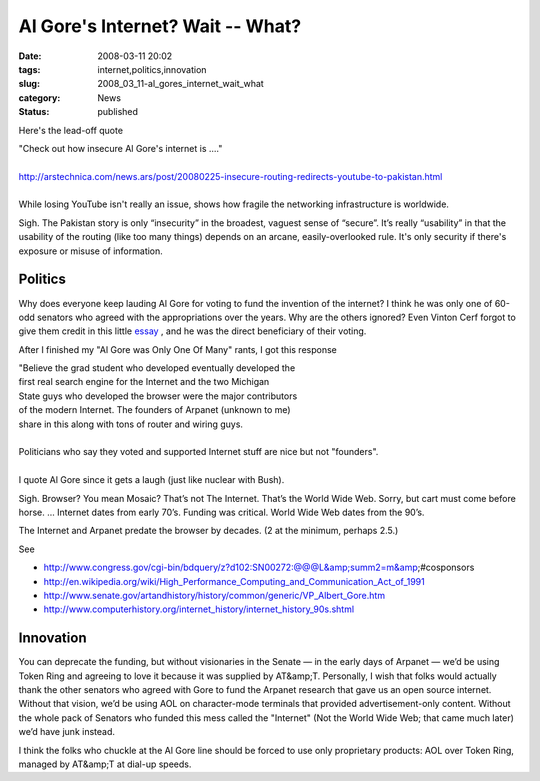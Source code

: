 Al Gore's Internet?  Wait -- What?
==================================

:date: 2008-03-11 20:02
:tags: internet,politics,innovation
:slug: 2008_03_11-al_gores_internet_wait_what
:category: News
:status: published







Here's the lead-off quote



| "Check out how insecure Al Gore's internet is ...."
|
| http://arstechnica.com/news.ars/post/20080225-insecure-routing-redirects-youtube-to-pakistan.html
|
| While losing YouTube isn't really an issue, shows how fragile the networking infrastructure is worldwide.












Sigh.  The Pakistan story is only “insecurity” in the broadest, vaguest sense of “secure”.  It’s really “usability” in that the usability of the routing (like too many things) depends on an arcane, easily-overlooked rule.  It's only security if there's exposure or misuse of information.






Politics
---------






Why does everyone keep lauding Al Gore for voting to fund the invention of the internet?  I think he was only one of 60-odd senators who agreed with the appropriations over the years.  Why are the others ignored?   Even Vinton Cerf forgot to give them credit in this little `essay <http://web.archive.org/web/20000125065813/http://www.mids.org/mn/904/vcerf.html>`_ , and he was the direct beneficiary of their voting.






After I finished my "Al Gore was Only One Of Many" rants, I got this response






| "Believe the grad student who developed eventually developed the
| first real search engine for the Internet and the two Michigan
| State guys who developed the browser were the major contributors
| of the modern Internet.  The founders of Arpanet (unknown to me)
| share in this along with tons of router and wiring guys.
|
| Politicians who say they voted and supported Internet stuff are nice but not "founders".
|
| I quote Al Gore since it gets a laugh (just like nuclear with Bush).








Sigh.  Browser?  You mean Mosaic?  That’s not The Internet.  That’s the World Wide Web.  Sorry, but cart must come before horse.  ... Internet dates from early 70’s.  Funding was critical.  World Wide Web dates from the 90’s.










The Internet and Arpanet predate the browser by decades.  (2 at the minimum, perhaps 2.5.)










See










-   http://www.congress.gov/cgi-bin/bdquery/z?d102:SN00272:@@@L&amp;summ2=m&amp;#cosponsors

-   http://en.wikipedia.org/wiki/High_Performance_Computing_and_Communication_Act_of_1991

-   http://www.senate.gov/artandhistory/history/common/generic/VP_Albert_Gore.htm

-   http://www.computerhistory.org/internet_history/internet_history_90s.shtml










Innovation
-----------










You can deprecate the funding, but without visionaries in the Senate — in the early days of Arpanet — we’d be using Token Ring and agreeing to love it because it was supplied by AT&amp;T.  Personally, I wish that folks would actually thank the other senators who agreed with Gore to fund the Arpanet research that gave us an open source internet.  Without that vision, we’d be using AOL on character-mode terminals that provided advertisement-only content.  Without the whole pack of Senators who funded this mess called the "Internet" (Not the World Wide Web; that came much later) we’d have junk instead.










I think the folks who chuckle at the Al Gore line should be forced to use only proprietary products: AOL over Token Ring, managed by AT&amp;T at dial-up speeds.























